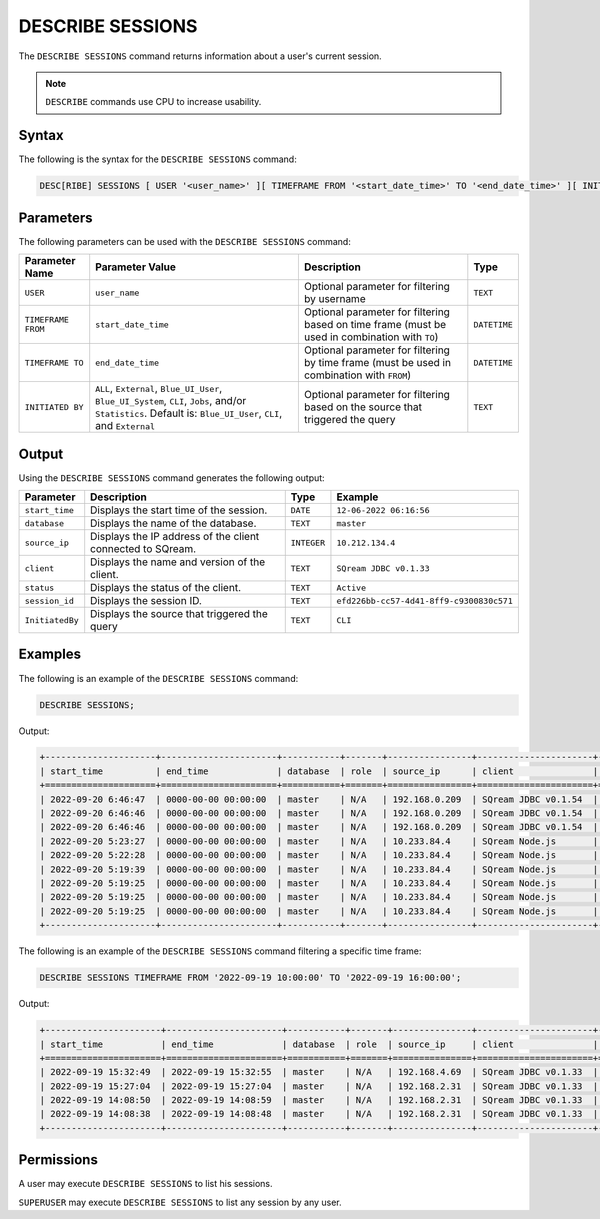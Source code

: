 .. _describe_sessions:

*****************
DESCRIBE SESSIONS
*****************

The ``DESCRIBE SESSIONS`` command returns information about a user's current session.

.. note:: ``DESCRIBE`` commands use CPU to increase usability.

Syntax
======

The following is the syntax for the ``DESCRIBE SESSIONS`` command:

.. code-block:: postgres

   DESC[RIBE] SESSIONS [ USER '<user_name>' ][ TIMEFRAME FROM '<start_date_time>' TO '<end_date_time>' ][ INITIATED BY ( ALL | { External | Blue_UI_User | Blue_UI_System | CLI | Jobs | Statistics } ) ]

Parameters
==========

The following parameters can be used with the ``DESCRIBE SESSIONS`` command:

.. list-table:: 
   :widths: auto
   :header-rows: 1
   
   * - Parameter Name
     - Parameter Value
     - Description
     - Type
   * - ``USER``
     - ``user_name``
     - Optional parameter for filtering by username
     - ``TEXT``
   * - ``TIMEFRAME FROM``  
     - ``start_date_time``
     - Optional parameter for filtering based on time frame (must be used in combination with ``TO``)
     - ``DATETIME``
   * - ``TIMEFRAME TO``  
     - ``end_date_time``
     - Optional parameter for filtering by time frame (must be used in combination with ``FROM``)
     - ``DATETIME``
   * - ``INITIATED BY``
     - ``ALL``, ``External``, ``Blue_UI_User``, ``Blue_UI_System``, ``CLI``, ``Jobs``, and/or ``Statistics``. Default is: ``Blue_UI_User``, ``CLI``, and ``External``
     - Optional parameter for filtering based on the source that triggered the query
     - ``TEXT``	 
	 
	 
Output
======

Using the ``DESCRIBE SESSIONS`` command generates the following output:

.. list-table:: 
   :widths: auto
   :header-rows: 1
   
   * - Parameter
     - Description
     - Type
     - Example
   * - ``start_time``
     - Displays the start time of the session.
     - ``DATE``
     - ``12-06-2022 06:16:56``
   * - ``database``
     - Displays the name of the database.
     - ``TEXT``
     - ``master``
   * - ``source_ip``
     - Displays the IP address of the client connected to SQream.
     - ``INTEGER``
     - ``10.212.134.4``	 
   * - ``client``
     - Displays the name and version of the client.
     - ``TEXT``
     - ``SQream JDBC v0.1.33``
   * - ``status``
     - Displays the status of the client.
     - ``TEXT``
     - ``Active``
   * - ``session_id``
     - Displays the session ID.
     - ``TEXT``
     - ``efd226bb-cc57-4d41-8ff9-c9300830c571``
   * - ``InitiatedBy``
     - Displays the source that triggered the query
     - ``TEXT``
     - ``CLI``
	 
Examples
========

The following is an example of the ``DESCRIBE SESSIONS`` command:

.. code-block:: postgres

   DESCRIBE SESSIONS;
   	 
Output:

.. code-block:: none
	 
	+---------------------+----------------------+-----------+-------+----------------+----------------------+---------+-------------------+---------------------------------------+------------+------------+
	| start_time          | end_time             | database  | role  | source_ip      | client               | status  | rejection_reason  | session_id                            | username   |InitiatedBy |
	+=====================+======================+===========+=======+================+======================+=========+===================+=======================================+============+============+
	| 2022-09-20 6:46:47  | 0000-00-00 00:00:00  | master    | N/A   | 192.168.0.209  | SQream JDBC v0.1.54  | Active  | N/A               | e77075e0-51cc-4956-b192-b68ce17a4bc5  | sqream     |CLI         |
	| 2022-09-20 6:46:46  | 0000-00-00 00:00:00  | master    | N/A   | 192.168.0.209  | SQream JDBC v0.1.54  | Active  | N/A               | 6f2c3ee3-4f4b-48f2-90d3-458a26c2788c  | sqream     |CLI         |
	| 2022-09-20 6:46:46  | 0000-00-00 00:00:00  | master    | N/A   | 192.168.0.209  | SQream JDBC v0.1.54  | Active  | N/A               | e1e4ca64-5079-4e3d-bc47-c1216960ae0f  | sqream     |Jobs        |
	| 2022-09-20 5:23:27  | 0000-00-00 00:00:00  | master    | N/A   | 10.233.84.4    | SQream Node.js       | Active  | N/A               | 4bad606f-696f-42a2-9df1-c9f3eb1cf801  | sqream     |Blue_UI_User|
	| 2022-09-20 5:22:28  | 0000-00-00 00:00:00  | master    | N/A   | 10.233.84.4    | SQream Node.js       | Active  | N/A               | c5d86508-86e1-490f-8421-d2bfbc3f062c  | sqream     |Blue_UI_User|
	| 2022-09-20 5:19:39  | 0000-00-00 00:00:00  | master    | N/A   | 10.233.84.4    | SQream Node.js       | Active  | N/A               | a6485840-1191-4154-a303-7872a466ac70  | sqream     |Blue_UI_User|
	| 2022-09-20 5:19:25  | 0000-00-00 00:00:00  | master    | N/A   | 10.233.84.4    | SQream Node.js       | Active  | N/A               | 2aaf1e33-3b55-4b2b-8fe9-c837d700665d  | sqream     |Blue_UI_User|
	| 2022-09-20 5:19:25  | 0000-00-00 00:00:00  | master    | N/A   | 10.233.84.4    | SQream Node.js       | Active  | N/A               | 8f3c91b7-816e-4e36-b999-e4853e4fe255  | sqream     |Blue_UI_User|
	| 2022-09-20 5:19:25  | 0000-00-00 00:00:00  | master    | N/A   | 10.233.84.4    | SQream Node.js       | Active  | N/A               | ca5b1c86-a696-49f9-bc72-6fff76691799  | sqream     |Blue_UI_User|
	+---------------------+----------------------+-----------+-------+----------------+----------------------+---------+-------------------+---------------------------------------+------------+------------+

The following is an example of the ``DESCRIBE SESSIONS`` command filtering a specific time frame:

.. code-block:: postgres

   DESCRIBE SESSIONS TIMEFRAME FROM '2022-09-19 10:00:00' TO '2022-09-19 16:00:00';
   
Output:

.. code-block:: none

	+----------------------+----------------------+-----------+-------+---------------+----------------------+---------+-------------------+---------------------------------------+------------+------------+
	| start_time           | end_time             | database  | role  | source_ip     | client               | status  | rejection_reason  | session_id                            | username   |InitiatedBy |
	+======================+======================+===========+=======+===============+======================+=========+===================+=======================================+============+============+
	| 2022-09-19 15:32:49  | 2022-09-19 15:32:55  | master    | N/A   | 192.168.4.69  | SQream JDBC v0.1.33  | Closed  | N/A               | dd40f403-ba34-460c-835b-2161a59f52a3  | sqream     |CLI         |
	| 2022-09-19 15:27:04  | 2022-09-19 15:27:04  | master    | N/A   | 192.168.2.31  | SQream JDBC v0.1.33  | Closed  | N/A               | 914869f7-d4f4-45ea-9563-68eeb2ea3189  | sqream     |CLI         |
	| 2022-09-19 14:08:50  | 2022-09-19 14:08:59  | master    | N/A   | 192.168.2.31  | SQream JDBC v0.1.33  | Closed  | N/A               | a4dfa69a-a73e-4731-81e5-b7c87dd8dc7b  | sqream     |Blue_UI_User|
	| 2022-09-19 14:08:38  | 2022-09-19 14:08:48  | master    | N/A   | 192.168.2.31  | SQream JDBC v0.1.33  | Closed  | N/A               | c3339342-02fa-49e8-b7f1-1172d577c5b7  | sqream     |Jobs        |
	+----------------------+----------------------+-----------+-------+---------------+----------------------+---------+-------------------+---------------------------------------+------------+------------+


Permissions
===========

A user may execute ``DESCRIBE SESSIONS`` to list his sessions.

``SUPERUSER`` may execute ``DESCRIBE SESSIONS`` to list any session by any user.
